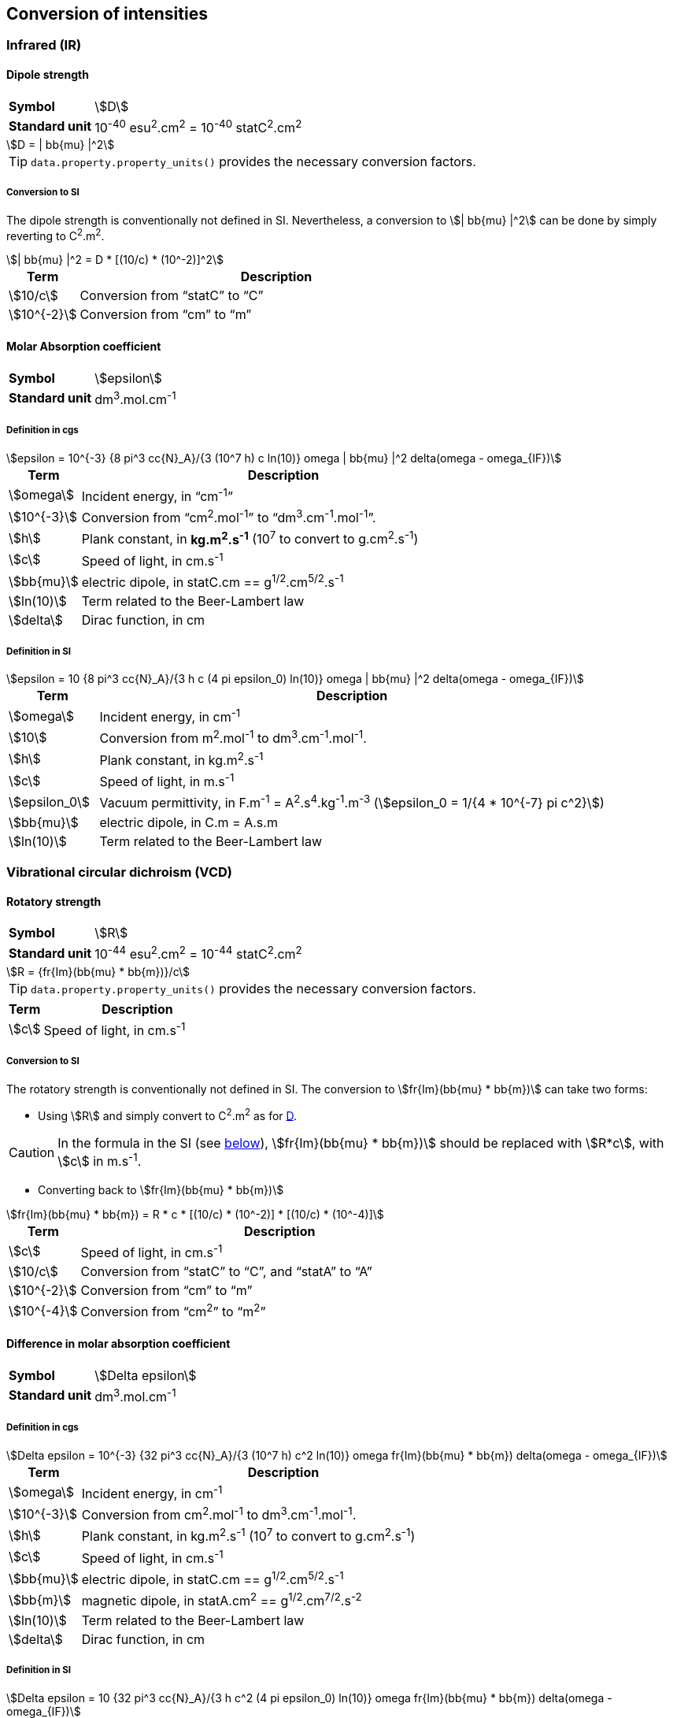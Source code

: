 == Conversion of intensities

=== Infrared (IR)


==== Dipole strength [[IR_D]]

[horizontal]
*Symbol*::
    stem:[D]
*Standard unit*::
     10^-40^ esu^2^.cm^2^ = 10^-40^ statC^2^.cm^2^

[stem]
++++
D = | bb{mu} |^2
++++

[TIP]
====
`data.property.property_units()` provides the necessary conversion factors.
====

===== Conversion to SI [[IR_D_SI]]

The dipole strength is conventionally not defined in SI.
Nevertheless, a conversion to stem:[| bb{mu} |^2] can be done by simply reverting to C^2^.m^2^.

[stem]
++++
| bb{mu} |^2 = D * [(10/c) * (10^-2)]^2
++++

[cols="<15,<85",option=header]
|====
|Term | Description

| stem:[10/c] | Conversion from "`statC`" to "`C`"
| stem:[10^{-2}] | Conversion from "`cm`" to "`m`"
|====


==== Molar Absorption coefficient [[IR_I]]

[horizontal]
*Symbol*::
    stem:[epsilon]
*Standard unit*::
    dm^3^.mol.cm^-1^


===== Definition in cgs [[IR_I_cgs]]

[stem]
++++
epsilon = 10^{-3} {8 pi^3 cc{N}_A}/{3 (10^7 h) c ln(10)} omega | bb{mu} |^2 delta(omega - omega_{IF})
++++

[cols="<15,<85",option=header]
|====
|Term | Description

| stem:[omega] | Incident energy, in "`cm^-1^`"
| stem:[10^{-3}] | Conversion from "`cm^2^.mol^-1^`" to "`dm^3^.cm^-1^.mol^-1^`".
| stem:[h] | Plank constant, in *kg.m^2^.s^-1^* (10^7^ to convert to g.cm^2^.s^-1^)
| stem:[c] | Speed of light, in cm.s^-1^
| stem:[bb{mu}] | electric dipole, in statC.cm == g^1/2^.cm^5/2^.s^-1^
| stem:[ln(10)] | Term related to the Beer-Lambert law
| stem:[delta] | Dirac function, in cm
|====


===== Definition in SI [[IR_I_SI]]

[stem]
++++
epsilon = 10 {8 pi^3 cc{N}_A}/{3 h c (4 pi epsilon_0) ln(10)} omega | bb{mu} |^2 delta(omega - omega_{IF})
++++

[cols="<15,<85",option=header]
|====
|Term | Description

| stem:[omega] | Incident energy, in cm^-1^
| stem:[10] | Conversion from m^2^.mol^-1^ to dm^3^.cm^-1^.mol^-1^.
| stem:[h] | Plank constant, in kg.m^2^.s^-1^
| stem:[c] | Speed of light, in m.s^-1^
| stem:[epsilon_0] | Vacuum permittivity, in F.m^-1^ = A^2^.s^4^.kg^-1^.m^-3^ (stem:[epsilon_0 = 1/{4 * 10^{-7} pi c^2}])
| stem:[bb{mu}] | electric dipole, in C.m = A.s.m
| stem:[ln(10)] | Term related to the Beer-Lambert law
|====


=== Vibrational circular dichroism (VCD) [[VCD]]


==== Rotatory strength [[VCD_R]]

[horizontal]
*Symbol*::
    stem:[R]
*Standard unit*::
     10^-44^ esu^2^.cm^2^ = 10^-44^ statC^2^.cm^2^

[stem]
++++
R = {fr{Im}(bb{mu} * bb{m})}/c
++++

[TIP]
====
`data.property.property_units()` provides the necessary conversion factors.
====

[cols="<15,<85",option=header]
|====
|Term | Description

| stem:[c] | Speed of light, in cm.s^-1^
|====

===== Conversion to SI [[VCD_R_SI]]

The rotatory strength is conventionally not defined in SI.
The conversion to stem:[fr{Im}(bb{mu} * bb{m})] can take two forms:

* Using stem:[R] and simply convert to C^2^.m^2^ as for <<IR_D_SI,D>>. +
--
CAUTION: In the formula in the SI (see <<VCD_SI,below>>), stem:[fr{Im}(bb{mu} * bb{m})] should be replaced with stem:[R*c], with stem:[c] in m.s^-1^.

--
* Converting back to stem:[fr{Im}(bb{mu} * bb{m})] +
--
[stem]
++++
fr{Im}(bb{mu} * bb{m}) = R * c * [(10/c) * (10^-2)] * [(10/c) * (10^-4)]
++++
--

[cols="<15,<85",option=header]
|====
|Term | Description

| stem:[c] | Speed of light, in cm.s^-1^
| stem:[10/c] | Conversion from "`statC`" to "`C`", and "`statA`" to "`A`"
| stem:[10^{-2}] | Conversion from "`cm`" to "`m`"
| stem:[10^{-4}] | Conversion from "`cm^2^`" to "`m^2^`"
|====



==== Difference in molar absorption coefficient

[horizontal]
*Symbol*::
    stem:[Delta epsilon]
*Standard unit*::
    dm^3^.mol.cm^-1^


===== Definition in cgs

[stem]
++++
Delta epsilon = 10^{-3} {32 pi^3 cc{N}_A}/{3 (10^7 h) c^2 ln(10)} omega fr{Im}(bb{mu} * bb{m}) delta(omega - omega_{IF})
++++

[cols="<15,<85",option=header]
|====
|Term | Description

| stem:[omega] | Incident energy, in cm^-1^
| stem:[10^{-3}] | Conversion from cm^2^.mol^-1^ to dm^3^.cm^-1^.mol^-1^.
| stem:[h] | Plank constant, in kg.m^2^.s^-1^ (10^7^ to convert to g.cm^2^.s^-1^)
| stem:[c] | Speed of light, in cm.s^-1^
| stem:[bb{mu}] | electric dipole, in statC.cm == g^1/2^.cm^5/2^.s^-1^
| stem:[bb{m}] | magnetic dipole, in statA.cm^2^ == g^1/2^.cm^7/2^.s^-2^
| stem:[ln(10)] | Term related to the Beer-Lambert law
| stem:[delta] | Dirac function, in cm
|====


===== Definition in SI [[VCD_SI]]

[stem]
++++
Delta epsilon = 10 {32 pi^3 cc{N}_A}/{3 h c^2 (4 pi epsilon_0) ln(10)} omega fr{Im}(bb{mu} * bb{m}) delta(omega - omega_{IF})
++++

[cols="<15,<120",option=header]
|====
|Term | Description

| stem:[omega] | Incident energy, in cm^-1^
| stem:[10] | Conversion from m^2^.mol^-1^ to dm^3^.cm^-1^.mol^-1^.
| stem:[h] | Plank constant, in kg.m^2^.s^-1^
| stem:[c] | Speed of light, in m.s^-1^
| stem:[epsilon_0] | Vacuum permittivity, in F.m^-1^ = A^2^.s^4^.kg^-1^.m^-3^ (stem:[epsilon_0 = 1/{4 * 10^{-7} pi c^2}])
| stem:[bb{mu}] | electric dipole, in C.m = A.s.m
| stem:[bb{m}] | magnetic dipole, in A.m^2^
| stem:[ln(10)] | Term related to the Beer-Lambert law
|====
